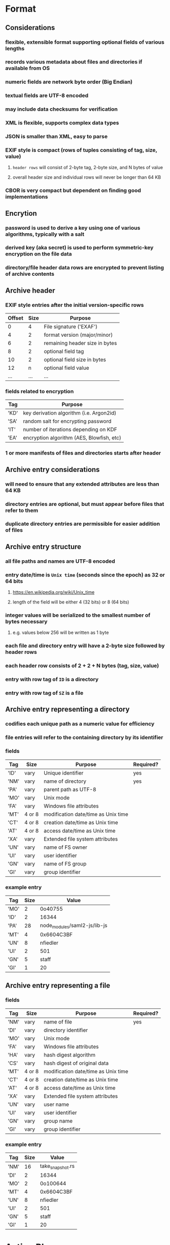 * Format
** Considerations
*** flexible, extensible format supporting optional fields of various lengths
*** records various metadata about files and directories if available from OS
*** numeric fields are network byte order (Big Endian)
*** textual fields are UTF-8 encoded
*** may include data checksums for verification
*** XML is flexible, supports complex data types
*** JSON is smaller than XML, easy to parse
*** EXIF style is compact (rows of tuples consisting of tag, size, value)
**** ~header rows~ will consist of 2-byte tag, 2-byte size, and N bytes of value
**** overall header size and individual rows will never be longer than 64 KB
*** CBOR is very compact but dependent on finding good implementations
** Encrytion
*** password is used to derive a key using one of various algorithms, typically with a salt
*** derived key (aka secret) is used to perform symmetric-key encryption on the file data
*** directory/file header data rows are encrypted to prevent listing of archive contents
** Archive header
*** EXIF style entries after the initial version-specific rows
| Offset | Size | Purpose                        |
|--------+------+--------------------------------|
|      0 |    4 | File signature ('EXAF')        |
|      4 |    2 | format version (major/minor)   |
|      6 |    2 | remaining header size in bytes |
|      8 |    2 | optional field tag             |
|     10 |    2 | optional field size in bytes   |
|     12 |    n | optional field value           |
|    ... |  ... | ...                            |
*** fields related to encryption
| Tag  | Purpose                                   |
|------+-------------------------------------------|
| 'KD' | key derivation algorithm (i.e. Argon2id)  |
| 'SA' | random salt for encrypting password       |
| 'IT' | number of iterations depending on KDF     |
| 'EA' | encryption algorithm (AES, Blowfish, etc) |
*** 1 or more manifests of files and directories starts after header
** Archive entry considerations
*** will need to ensure that any extended attributes are less than 64 KB
*** directory entries are optional, but must appear before files that refer to them
*** duplicate directory entries are permissible for easier addition of files
** Archive entry structure
*** all file paths and names are UTF-8 encoded
*** entry date/time is ~Unix time~ (seconds since the epoch) as 32 or 64 bits
**** https://en.wikipedia.org/wiki/Unix_time
**** length of the field will be either 4 (32 bits) or 8 (64 bits)
*** integer values will be serialized to the smallest number of bytes necessary
**** e.g. values below 256 will be written as 1 byte
*** each file and directory entry will have a 2-byte size followed by header rows
*** each header row consists of 2 + 2 + N bytes (tag, size, value)
*** entry with row tag of =ID= is a directory
*** entry with row tag of =SZ= is a file
** Archive entry representing a directory
*** codifies each unique path as a numeric value for efficiency
*** file entries will refer to the containing directory by its identifier
*** fields
| Tag  | Size   | Purpose                             | Required? |
|------+--------+-------------------------------------+-----------|
| 'ID' | vary   | Unique identifier                   | yes       |
| 'NM' | vary   | name of directory                   | yes       |
| 'PA' | vary   | parent path as UTF-8                |           |
| 'MO' | vary   | Unix mode                           |           |
| 'FA' | vary   | Windows file attributes             |           |
| 'MT' | 4 or 8 | modification date/time as Unix time |           |
| 'CT' | 4 or 8 | creation date/time as Unix time     |           |
| 'AT' | 4 or 8 | access date/time as Unix time       |           |
| 'XA' | vary   | Extended file system attributes     |           |
| 'UN' | vary   | name of FS owner                    |           |
| 'UI' | vary   | user identifier                     |           |
| 'GN' | vary   | name of FS group                    |           |
| 'GI' | vary   | group identifier                    |           |
*** example entry
| Tag  | Size | Value                        |
|------+------+------------------------------|
| 'MO' |    2 | 0o40755                      |
| 'ID' |    2 | 16344                        |
| 'PA' |   28 | node_modules/saml2-js/lib-js |
| 'MT' |    4 | 0x6604C3BF                   |
| 'UN' |    8 | nfiedler                     |
| 'UI' |    2 | 501                          |
| 'GN' |    5 | staff                        |
| 'GI' |    1 | 20                           |
** Archive entry representing a file
*** fields
| Tag  | Size   | Purpose                             | Required? |
|------+--------+-------------------------------------+-----------|
| 'NM' | vary   | name of file                        | yes       |
| 'DI' | vary   | directory identifier                |           |
| 'MO' | vary   | Unix mode                           |           |
| 'FA' | vary   | Windows file attributes             |           |
| 'HA' | vary   | hash digest algorithm               |           |
| 'CS' | vary   | hash digest of original data        |           |
| 'MT' | 4 or 8 | modification date/time as Unix time |           |
| 'CT' | 4 or 8 | creation date/time as Unix time     |           |
| 'AT' | 4 or 8 | access date/time as Unix time       |           |
| 'XA' | vary   | Extended file system attributes     |           |
| 'UN' | vary   | user name                           |           |
| 'UI' | vary   | user identifier                     |           |
| 'GN' | vary   | group name                          |           |
| 'GI' | vary   | group identifier                    |           |
*** example entry
| Tag  | Size | Value            |
|------+------+------------------|
| 'NM' |   16 | take_snapshot.rs |
| 'DI' |    2 | 16344            |
| 'MO' |    2 | 0o100644         |
| 'MT' |    4 | 0x6604C3BF       |
| 'UN' |    8 | nfiedler         |
| 'UI' |    2 | 501              |
| 'GN' |    5 | staff            |
| 'GI' |    1 | 20               |
* Action Plan
** TODO consider how to distinquish files from symbolic links
** DONE consider how to batch compress many files like pack does
*** fill a block with file content, compress, write the manifest, then compressed data
*** manifest is like =itemcontent= from pack which maps file data into content blocks
*** files that do not fit into a single block will continue in the next block
*** if ~itempos~ is non-zero, file metadata will not be serialized to the block
*** zero-length files have a =SZ= of =0= and no data in the block
*** manifest header structure
**** 2-byte size of the header in bytes followed by header rows
**** fields
| Tag  | Size | Description                     |
|------+------+---------------------------------|
| 'NE' | vary | number of entries in this block |
| 'CA' | vary | compression algorithm ('ZSTD')  |
| 'BS' | vary | block size in bytes             |
**** file/directory entries follow (2-byte entry size, header rows)
**** additional tags for stored content (files and symbolic links)
| Tag  | Size | Description                                   |
|------+------+-----------------------------------------------|
| 'IP' | vary | item position: offset within file             |
| 'CP' | vary | content position: offset within content block |
| 'SZ' | vary | size in bytes of this piece of the file       |
** TODO implenet archive reader with an =entries()= for ~list~ subcommand
** TODO implement archive extraction
** TODO store, list, extract an entire directory tree
** DONE add =clap= for easier command line usage
** TODO remove read/write of =CA= tag (compression algo) from =FileEntry=
** TODO store (numeric) values using the least number of bytes
** TODO make metadata storage optional based on flags
** TODO check if compressed block is smaller, otherwise keep original data
** TODO store symbolic link value as file data
** TODO encrypt file data after compression
** TODO encrypt header rows
** TODO document the basic format
** develop library
*** create a reader and writer like the =tar= crate
*** optionally collect the extended attributes
* Reference
** comparison with other archivers
*** using httpd 2.4.59 source tree (3,138 files, 42,225,957 bytes)
| archiver | byte size | time      |
|----------+-----------+-----------|
| zip      |  12557798 | 0m1.458s  |
| tar.zst  |   8852419 | 0m0.379s  |
| pack-rs  |   8843264 | 0m0.529s  |
| Pack     |   8691712 | 0m0.244s  |
| tar.bz2  |   7540345 | 0m4.948s  |
| tar.xz   |   6464092 | 0m16.243s |
| 7-zip    |   6455217 |           |
** Compression algorithms for consideration
| Name  | Description              |
|-------+--------------------------|
| ZSTD  | ZStandard                |
| LZMA  | Improved version of LZ77 |
| LZMA2 | Improved version of LZMA |
| BZip2 | Standard BWT algorithm   |
| Copy  | No compression method    |
** Key derivation functions for consideration
*** from https://en.wikipedia.org/wiki/Key_derivation_function
: In 2013 a Password Hashing Competition was announced to choose a new,
: standard algorithm for password hashing. On 20 July 2015 the competition
: ended and Argon2 was announced as the final winner. Four other algorithms
: received special recognition: Catena, Lyra2, Makwa, and yescrypt. As of
: May 2023, OWASP recommends the following KDFs for password hashing, listed
: in order of priority:
- Argon2id
- scrypt if Argon2id is unavailable
- bcrypt for legacy systems
- PBKDF2 if FIPS-140 compliance is required
** Symmetric-key algorithms for consideration
- Twofish
- Serpent
- AES
- Camellia
- Salsa20
- ChaCha20
- Blowfish
- CAST5
- Kuznyechik
- RC4
- DES
- 3DES
- Skipjack
- Safer
- IDEA
* Alternatives
** Pack
*** https://github.com/PackOrganization/Pack
*** Zstandard compression, stored as blobs in SQLite
*** written in Pascal with custom built Zstandard and SQLite
** zip
*** https://users.cs.jmu.edu/buchhofp/forensics/formats/pkzip.html
*** flawed encryption, irregular entry structure due to organic growth
** tar
*** https://www.gnu.org/software/tar/manual/html_node/Standard.html
*** there is much overhead per entry
*** compression of whole file makes random access difficult
** 7-zip
*** https://www.7-zip.org
*** encrypted files can still have their contents listed
*** does not store file permissions
** xar
*** https://en.wikipedia.org/wiki/Xar_(archiver)
*** not widely available
